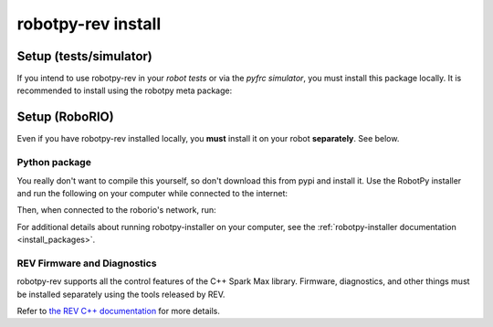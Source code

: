 .. _install_rev:

robotpy-rev install
====================

Setup (tests/simulator)
-----------------------

If you intend to use robotpy-rev in your *robot tests* or via the *pyfrc
simulator*, you must install this package locally. It is recommended to
install using the robotpy meta package:

.. tab:: Windows

   .. code-block:: sh

      py -3 -m pip install -U robotpy[rev]

.. tab:: Linux/macOS

   .. code-block:: sh

      pip3 install -U robotpy[rev]

Setup (RoboRIO)
---------------

Even if you have robotpy-rev installed locally, you **must** install it on your
robot **separately**. See below.

Python package
~~~~~~~~~~~~~~

You really don't want to compile this yourself, so don't download this from pypi
and install it. Use the RobotPy installer and run the following on your computer
while connected to the internet:

.. tab:: Windows

   .. code-block:: sh

      py -3 -m robotpy_installer download -U robotpy[rev]

.. tab:: Linux/macOS

   .. code-block:: sh

      robotpy-installer download -U robotpy[rev]

Then, when connected to the roborio's network, run:

.. tab:: Windows

   .. code-block:: sh

      py -3 -m robotpy_installer install robotpy[rev]

.. tab:: Linux/macOS

   .. code-block:: sh

      robotpy-installer install robotpy[rev]

For additional details about running robotpy-installer on your computer, see
the :ref:`robotpy-installer documentation <install_packages>`.

REV Firmware and Diagnostics
~~~~~~~~~~~~~~~~~~~~~~~~~~~~

robotpy-rev supports all the control features of 
the C++ Spark Max library. Firmware, diagnostics, and other things
must be installed separately using the tools released by REV.

Refer to `the REV C++ documentation <https://www.revrobotics.com/content/sw/max/sw-docs/cpp/index.html>`_
for more details.

